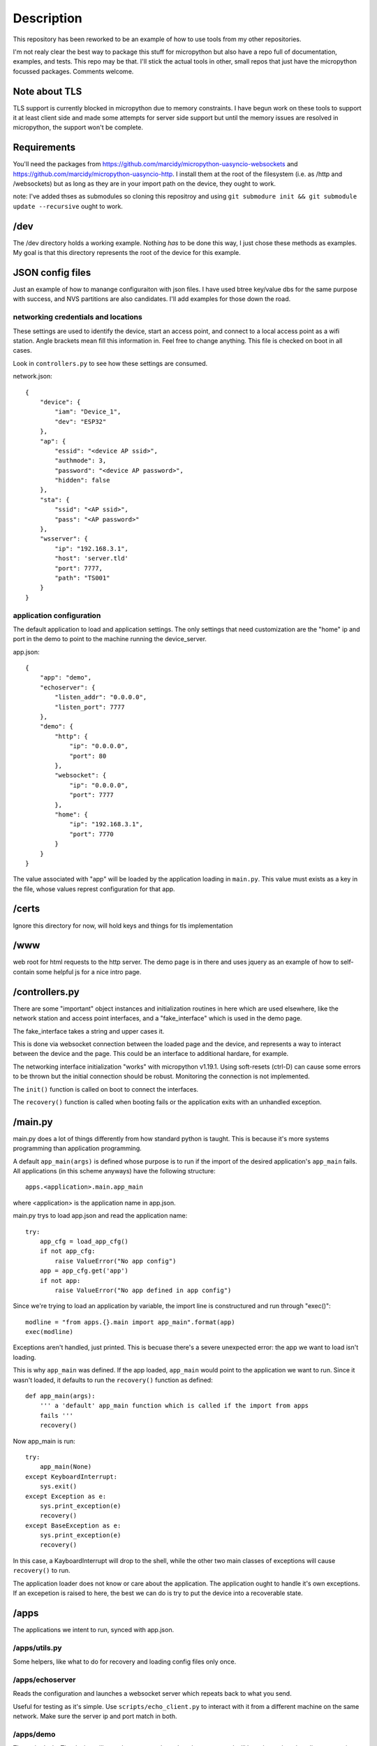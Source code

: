 Description
===========
This repository has been reworked to be an example of how to use tools from my other repositories.

I'm not realy clear the best way to package this stuff for micropython but also have a repo full 
of documentation, examples, and tests.  This repo may be that.  I'll stick the actual tools in 
other, small repos that just have the micropython focussed packages.  Comments welcome.


Note about TLS
--------------
TLS support is currently blocked in micropython due to memory constraints.  I have begun work
on these tools to support it at least client side and made some attempts for server side support
but until the memory issues are resolved in micropython, the support won't be complete.

Requirements
------------
You'll need the packages from https://github.com/marcidy/micropython-uasyncio-websockets
and https://github.com/marcidy/micropython-uasyncio-http.  I install them at the root
of the filesystem (i.e. as /http and /websockets) but as long as they are in your 
import path on the device, they ought to work. 

note: I've added thses as submodules so cloning this repositroy and using
``git submodure init && git submodule update --recursive`` ought to work.


/dev
----
The /dev directory holds a working example.  Nothing *has* to be done this way, I just chose
these methods as examples.  My goal is that this directory represents the root of the device
for this example.

JSON config files
-----------------

Just an example of how to manange configuraiton with json files.  I have used btree
key/value dbs for the same purpose with success, and NVS partitions are also 
candidates.  I'll add examples for those down the road.

networking credentials and locations
^^^^^^^^^^^^^^^^^^^^^^^^^^^^^^^^^^^^
These settings are used to identify the device, start an access point, and connect to a 
local access point as a wifi station.  Angle brackets mean fill this information in.
Feel free to change anything.  This file is checked on boot in all cases.

Look in ``controllers.py`` to see how these settings are consumed.

network.json::

    {
        "device": {
            "iam": "Device_1",
            "dev": "ESP32"
        },
        "ap": {
            "essid": "<device AP ssid>",
            "authmode": 3,
            "password": "<device AP password>",
            "hidden": false
        },
        "sta": {
            "ssid": "<AP ssid>",
            "pass": "<AP password>"
        },
        "wsserver": {
            "ip": "192.168.3.1",
            "host": 'server.tld'
            "port": 7777,
            "path": "TS001"
        }
    }



application configuration
^^^^^^^^^^^^^^^^^^^^^^^^^
The default application to load and application settings.  The only settings
that need customization are the "home" ip and port in the demo to point to the
machine running the device_server.

app.json::
    
    {
        "app": "demo",
        "echoserver": {
            "listen_addr": "0.0.0.0",
            "listen_port": 7777
        },
        "demo": {
            "http": {
                "ip": "0.0.0.0",
                "port": 80
            },
            "websocket": {
                "ip": "0.0.0.0",
                "port": 7777
            },
            "home": {
                "ip": "192.168.3.1",
                "port": 7770
            }
        }
    }


The value associated with "app" will be loaded by the application loading in 
``main.py``.  This value must exists as a key in the file, whose values represt 
configuration for that app.

/certs
------
Ignore this directory for now, will hold keys and things for tls implementation

/www
----
web root for html requests to the http server.  The demo page is in there and uses
jquery as an example of how to self-contain some helpful js for a nice intro page.

/controllers.py
---------------
There are some "important" object instances and initialization routines in here 
which are used elsewhere, like the network station and access point interfaces, and a
"fake_interface" which is used in the demo page.

The fake_interface takes a string and upper cases it. 

This is done via websocket connection between the loaded page and the device, and
represents a way to interact between the device and the page.  This could be an
interface to additional hardare, for example.

The networking interface initialization "works" with micropython v1.19.1.  Using
soft-resets (ctrl-D) can cause some errors to be thrown but the initial connection
should be robust.  Monitoring the connection is not implemented.

The ``init()`` function is called on boot to connect the interfaces.

The ``recovery()`` function is called when booting fails or the application exits
with an unhandled exception.

/main.py
--------
main.py does a lot of things differently from how standard python is taught.  This
is because it's more systems programming than application programming.

A default ``app_main(args)`` is defined whose purpose is to run if the import
of the desired application's ``app_main`` fails.  All applications (in this
scheme anyways) have the following structure::

    apps.<application>.main.app_main

where <application> is the application name in app.json.

main.py trys to load app.json and read the application name::

    try:                                                                            
        app_cfg = load_app_cfg()                                                    
        if not app_cfg:                                                             
            raise ValueError("No app config")                                       
        app = app_cfg.get('app')                                                    
        if not app:                                                                 
            raise ValueError("No app defined in app config") 


Since we're trying to load an application by variable, the import line is 
constructured and run through "exec()"::

        modline = "from apps.{}.main import app_main".format(app)                   
        exec(modline)  

Exceptions aren't handled, just printed.  This is becuase there's a severe
unexpected error: the app we want to load isn't loading.

This is why ``app_main`` was defined.  If the app loaded, ``app_main`` would point 
to the application we want to run.  Since it wasn't loaded, it defaults to run
the ``recovery()`` function as defined::

    def app_main(args):
        ''' a 'default' app_main function which is called if the import from apps
        fails '''
        recovery()

Now app_main is run::

    try:                                                                            
        app_main(None)                                                              
    except KeyboardInterrupt:                                                       
        sys.exit()                                                                  
    except Exception as e:                                                          
        sys.print_exception(e)                                                      
        recovery()                                                                  
    except BaseException as e:                                                      
        sys.print_exception(e)                                                      
        recovery()

In this case, a KayboardInterrupt will drop to the shell, while the other two main
classes of exceptions will cause ``recovery()`` to run.

The application loader does not know or care about the application.  The application
ought to handle it's own exceptions.  If an excepetion is raised to here, the best
we can do is try to put the device into a recoverable state.

/apps
-----

The applications we intent to run, synced with app.json.


/apps/utils.py
^^^^^^^^^^^^^^
Some helpers, like what to do for recovery and loading config files only once.

/apps/echoserver
^^^^^^^^^^^^^^^^
Reads the configuration and launches a websocket server which repeats back to what you send.

Useful for testing as it's simple.  Use ``scripts/echo_client.py`` to interact with it from a 
different machine on the same network.  Make sure the server ip and port match in both.

/apps/demo
^^^^^^^^^^
The main dealy.  The device will run a http serer and a websocket server, and will launch a
websocket client attempting to contact the device_server.  Run the device_server in the 
/scripts directory.

If you connect to the device access point, or are on the same network as the device, navigate
your web browser to it's ip address::

    http://192.168.4.1
    or
    http://192.168.1.100 # or whatever it's ip address is on your network

If everything is working, you should be greeted with a page which shows you information
about the device and has a card for Fake Interface Example.

Start the fake interface via the button.
Verify it's running.
Send it a message.
Read the glorified, all capitalized message, fully processed on the device.

Troubleshooting
---------------
Oof, sorry you are here.

There's a lot of output on the device side, there might be helpful information there.

edit "app.json" so that "app" is now "echoserver" and upload that change to the device and 
reboot.  Run the echo_client.py in scripts and verify the device and computer are talking
to each other.

In when running the "demo" app, you can connect to the device as an AP, try that, might be
easier than dealing with all the intermediate networking issues which can arise.

